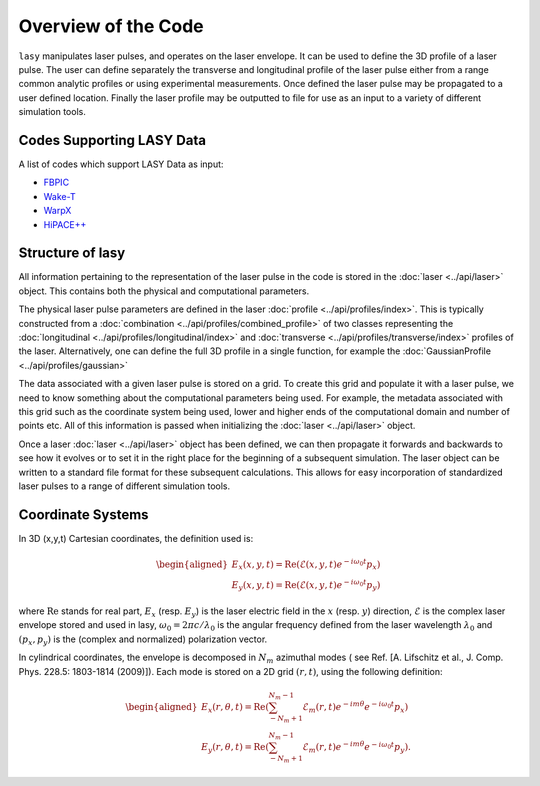 Overview of the Code
====================

``lasy`` manipulates laser pulses, and operates on the laser envelope.
It can be used to define the 3D profile of a laser pulse.
The user can define separately the transverse and longitudinal profile of the laser pulse either from a range common analytic profiles or using experimental measurements.
Once defined the laser pulse may be propagated to a user defined location.
Finally the laser profile may be outputted to file for use as an input to a variety of different simulation tools.

Codes Supporting LASY Data
##########################

A list of codes which support LASY Data as input:

* `FBPIC <https://github.com/fbpic/fbpic>`_
* `Wake-T <https://github.com/AngelFP/Wake-T>`_
* `WarpX <https://github.com/ECP-WarpX/WarpX>`_
* `HiPACE++ <https://github.com/Hi-PACE/hipace>`_

Structure of lasy
#################

All information pertaining to the representation of the laser pulse in the code is stored in the :doc:`laser <../api/laser>` object.
This contains both the physical and computational parameters.

The physical laser pulse parameters are defined in the laser :doc:`profile <../api/profiles/index>`.
This is typically constructed from a :doc:`combination <../api/profiles/combined_profile>` of two classes representing the :doc:`longitudinal <../api/profiles/longitudinal/index>` and :doc:`transverse <../api/profiles/transverse/index>` profiles of the laser.
Alternatively, one can define the full 3D profile in a single function, for example the :doc:`GaussianProfile <../api/profiles/gaussian>`

The data associated with a given laser pulse is stored on a grid. To create this grid and populate it with a laser pulse, we need to know something about the computational parameters being used.
For example, the metadata associated with this grid such as the coordinate system being used, lower and higher ends of the computational domain and number of points etc.
All of this information is passed when initializing the :doc:`laser <../api/laser>` object.

Once a laser :doc:`laser <../api/laser>` object has been defined, we can then propagate it forwards and backwards to see how it evolves or to set it in the right place for the beginning of a subsequent simulation.
The laser object can be written to a standard file format for these subsequent calculations. This allows for easy incorporation of standardized laser pulses to a range of different simulation tools.

Coordinate Systems
##################

In 3D (x,y,t) Cartesian coordinates, the definition used is:

.. math::
   \begin{aligned}
   E_x(x,y,t) = \operatorname{Re} \left( \mathcal{E}(x,y,t) e^{-i \omega_0t}p_x \right)\\
   E_y(x,y,t) = \operatorname{Re} \left( \mathcal{E}(x,y,t) e^{-i \omega_0t}p_y \right)\end{aligned}


where :math:`\operatorname{Re}` stands for real part,  :math:`E_x` (resp. :math:`E_y`) is the laser electric field in the :math:`x` (resp. :math:`y`) direction, :math:`\mathcal{E}` is the complex laser envelope stored and used in lasy, :math:`\omega_0 = 2\pi c/\lambda_0` is the angular frequency defined from the laser wavelength :math:`\lambda_0` and :math:`(p_x,p_y)` is the (complex and normalized) polarization vector.

In cylindrical coordinates, the envelope is decomposed in :math:`N_m` azimuthal modes ( see Ref. [A. Lifschitz et al., J. Comp. Phys. 228.5: 1803-1814 (2009)]). Each mode is stored on a 2D grid :math:`(r,t)`, using the following definition:

.. math::
   \begin{aligned}
   E_x (r,\theta,t) = \operatorname{Re}\left( \sum_{-N_m+1}^{N_m-1}\mathcal{E}_m(r,t) e^{-im\theta}e^{-i\omega_0t}p_x\right)\\
   E_y (r,\theta,t) = \operatorname{Re}\left( \sum_{-N_m+1}^{N_m-1}\mathcal{E}_m(r,t) e^{-im\theta}e^{-i\omega_0t}p_y\right).\end{aligned}
